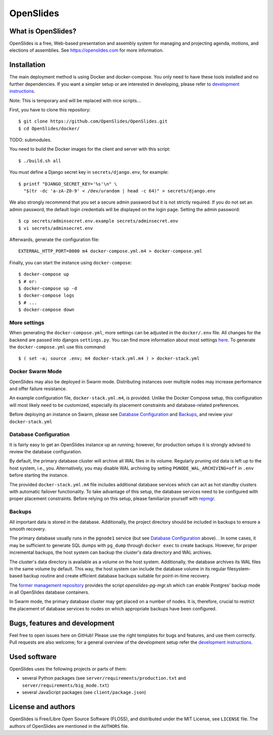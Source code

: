 ============
 OpenSlides
============

What is OpenSlides?
===================

OpenSlides is a free, Web-based presentation and assembly system for
managing and projecting agenda, motions, and elections of assemblies. See
https://openslides.com for more information.

Installation
============

The main deployment method is using Docker and docker-compose. You only need to
have these tools installed and no further dependencies. If you want a simpler
setup or are interested in developing, please refer to `development
instructions
<https://github.com/OpenSlides/OpenSlides/blob/master/DEVELOPMENT.rst>`_.

Note: This is temporary and will be replaced with nice scripts...

First, you have to clone this repository::

    $ git clone https://github.com/OpenSlides/OpenSlides.git
    $ cd OpenSlides/docker/

TODO: submodules.

You need to build the Docker images for the client and server with this
script::

    $ ./build.sh all

You must define a Django secret key in ``secrets/django.env``, for example::

    $ printf "DJANGO_SECRET_KEY='%s'\n" \
      "$(tr -dc 'a-zA-Z0-9' < /dev/urandom | head -c 64)" > secrets/django.env

We also strongly recommend that you set a secure admin password but it is not
strictly required.  If you do not set an admin password, the default login
credentials will be displayed on the login page.  Setting the admin password::

    $ cp secrets/adminsecret.env.example secrets/adminsecret.env
    $ vi secrets/adminsecret.env

Afterwards, generate the configuration file::

    EXTERNAL_HTTP_PORT=8000 m4 docker-compose.yml.m4 > docker-compose.yml

Finally, you can start the instance using ``docker-compose``::

    $ docker-compose up
    $ # or:
    $ docker-compose up -d
    $ docker-compose logs
    $ # ...
    $ docker-compose down

More settings
-------------

When generating the ``docker-compose.yml``, more settings can be adjusted in the
``docker/.env`` file. All changes for the backend are passed into djangos ``settings.py``.
You can find more information about most settings `here
<https://github.com/OpenSlides/OpenSlides/blob/master/server/SETTINGS.rst>`_. To generate
the ``docker-compose.yml`` use this command::

    $ ( set -a; source .env; m4 docker-stack.yml.m4 ) > docker-stack.yml


Docker Swarm Mode
-----------------

OpenSlides may also be deployed in Swarm mode.  Distributing instances over
multiple nodes may increase performance and offer failure resistance.

An example configuration file, ``docker-stack.yml.m4``, is provided.  Unlike
the Docker Compose setup, this configuration will most likely need to be
customized, especially its placement constraints and database-related
preferences.

Before deploying an instance on Swarm, please see `Database Configuration`_ and
`Backups`_, and review your ``docker-stack.yml``


Database Configuration
----------------------

It is fairly easy to get an OpenSlides instance up an running; however, for
production setups it is strongly advised to review the database configuration.

By default, the primary database cluster will archive all WAL files in its
volume.  Regularly pruning old data is left up to the host system, i.e., you.
Alternatively, you may disable WAL archiving by setting
``PGNODE_WAL_ARCHIVING=off`` in ``.env`` before starting the instance.

The provided ``docker-stack.yml.m4`` file includes additional database
services which can act as hot standby clusters with automatic failover
functionality.  To take advantage of this setup, the database services need to
be configured with proper placement constraints.  Before relying on this setup,
please familiarize yourself with `repmgr <https://repmgr.org/>`_.


Backups
-------

All important data is stored in the database.  Additionally, the project
directory should be included in backups to ensure a smooth recovery.

The primary database usually runs in the ``pgnode1`` service (but see `Database
Configuration`_ above).
.
In some cases, it may be sufficient to generate SQL dumps with ``pg_dump``
through ``docker exec`` to create backups.  However, for proper incremental
backups, the host system can backup the cluster's data directory and WAL
archives.

The cluster's data directory is available as a volume on the host system.
Additionally, the database archives its WAL files in the same volume by
default.  This way, the host system can include the database volume in its
regular filesystem-based backup routine and create efficient database backups
suitable for point-in-time recovery.

The `former management repository
<https://github.com/OpenSlides/openslides-docker-compose/>`_ provides the
script `openslides-pg-mgr.sh` which can enable Postgres' backup mode in all
OpenSlides database containers.

In Swarm mode, the primary database cluster may get placed on a number of
nodes.  It is, therefore, crucial to restrict the placement of database
services to nodes on which appropriate backups have been configured.


Bugs, features and development
================================

Feel free to open issues here on GitHub! Please use the right templates for
bugs and features, and use them correctly. Pull requests are also welcome; for
a general overview of the development setup refer the `development instructions
<https://github.com/OpenSlides/OpenSlides/blob/master/DEVELOPMENT.rst>`_.

Used software
=============

OpenSlides uses the following projects or parts of them:

* several Python packages (see ``server/requirements/production.txt`` and
  ``server/requirements/big_mode.txt``)

* several JavaScript packages (see ``client/package.json``)

License and authors
===================

OpenSlides is Free/Libre Open Source Software (FLOSS), and distributed
under the MIT License, see ``LICENSE`` file. The authors of OpenSlides are
mentioned in the ``AUTHORS`` file.
